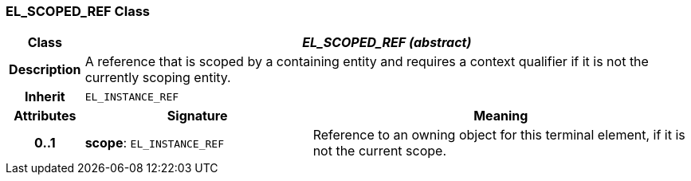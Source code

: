 === EL_SCOPED_REF Class

[cols="^1,3,5"]
|===
h|*Class*
2+^h|*_EL_SCOPED_REF (abstract)_*

h|*Description*
2+a|A reference that is scoped by a containing entity and requires a context qualifier if it is not the currently scoping entity.

h|*Inherit*
2+|`EL_INSTANCE_REF`

h|*Attributes*
^h|*Signature*
^h|*Meaning*

h|*0..1*
|*scope*: `EL_INSTANCE_REF`
a|Reference to an owning object for this terminal element, if it is not the current scope.
|===

